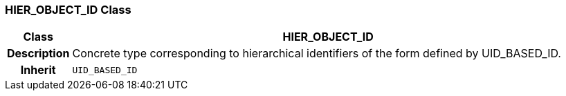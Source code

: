 === HIER_OBJECT_ID Class

[cols="^1,3,5"]
|===
h|*Class*
2+^h|*HIER_OBJECT_ID*

h|*Description*
2+a|Concrete type corresponding to hierarchical identifiers of the form defined by UID_BASED_ID.

h|*Inherit*
2+|`UID_BASED_ID`

|===
